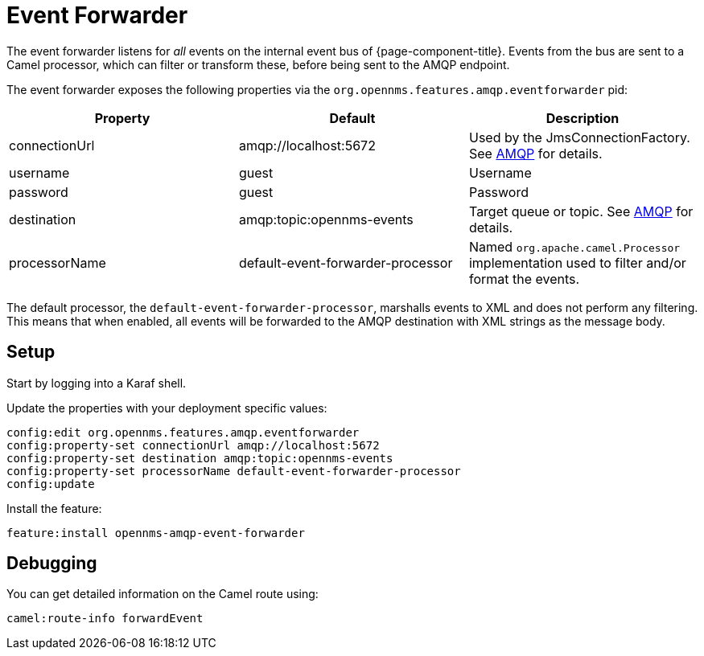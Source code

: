 
// Allow image rendering
:imagesdir: ../../images

= Event Forwarder

The event forwarder listens for _all_ events on the internal event bus of {page-component-title}.
Events from the bus are sent to a Camel processor, which can filter or transform these, before being sent to the AMQP endpoint.

The event forwarder exposes the following properties via the `org.opennms.features.amqp.eventforwarder` pid:

[options="header"]
|===
| Property      | Default                           | Description
| connectionUrl | amqp://localhost:5672             | Used by the JmsConnectionFactory. See http://camel.apache.org/amqp.html[AMQP] for details.
| username      | guest                             | Username
| password      | guest                             | Password
| destination   | amqp:topic:opennms-events         | Target queue or topic. See http://camel.apache.org/amqp.html[AMQP] for details.
| processorName | default-event-forwarder-processor | Named `org.apache.camel.Processor` implementation used to filter and/or format the events.
|===

The default processor, the `default-event-forwarder-processor`, marshalls events to XML and does not perform any filtering.
This means that when enabled, all events will be forwarded to the AMQP destination with XML strings as the message body.

== Setup

Start by logging into a Karaf shell.

Update the properties with your deployment specific values:

[source]
----
config:edit org.opennms.features.amqp.eventforwarder
config:property-set connectionUrl amqp://localhost:5672
config:property-set destination amqp:topic:opennms-events
config:property-set processorName default-event-forwarder-processor
config:update
----

Install the feature:

[source]
----
feature:install opennms-amqp-event-forwarder
----

== Debugging

You can get detailed information on the Camel route using:

[source]
----
camel:route-info forwardEvent
----

